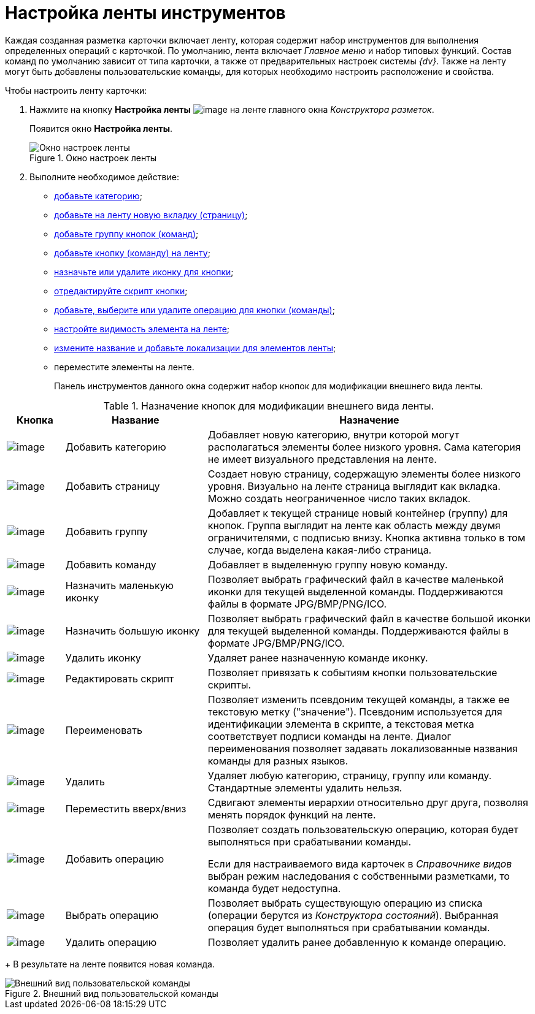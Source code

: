 = Настройка ленты инструментов

Каждая созданная разметка карточки включает ленту, которая содержит набор инструментов для выполнения определенных операций с карточкой. По умолчанию, лента включает _Главное меню_ и набор типовых функций. Состав команд по умолчанию зависит от типа карточки, а также от предварительных настроек системы _{dv}_. Также на ленту могут быть добавлены пользовательские команды, для которых необходимо настроить расположение и свойства.

.Чтобы настроить ленту карточки:
. Нажмите на кнопку *Настройка ленты* image:buttons/lay_Ribbon_setings.png[image] на ленте главного окна _Конструктора разметок_.
+
Появится окно *Настройка ленты*.
+
.Окно настроек ленты
image::lay_Ribbon_settings.png[Окно настроек ленты]
+
. Выполните необходимое действие:
+
* xref:lay_Set_ribbon_category.adoc[добавьте категорию];
* xref:lay_Set_ribbon_page.adoc[добавьте на ленту новую вкладку (страницу)];
* xref:lay_Set_ribbon_group.adoc[добавьте группу кнопок (команд)];
* xref:lay_Set_ribbon_command.adoc[добавьте кнопку (команду) на ленту];
* xref:lay_Set_ribbon_icon.adoc[назначьте или удалите иконку для кнопки];
* xref:lay_Set_ribbon_edit_script.adoc[отредактируйте скрипт кнопки];
* xref:lay_Set_ribbon_operation_add.adoc[добавьте, выберите или удалите операцию для кнопки (команды)];
* xref:lay_Set_visible.adoc[настройте видимость элемента на ленте];
* xref:lay_Set_ribbon_rename.adoc[измените название и добавьте локализации для элементов ленты];
* переместите элементы на ленте.
+
Панель инструментов данного окна содержит набор кнопок для модификации внешнего вида ленты.

.Назначение кнопок для модификации внешнего вида ленты.
[cols="11%,27%,62%",options="header"]
|===
|Кнопка |Название |Назначение
|image:buttons/lay_Ribbon_category_add.png[image] |Добавить категорию |Добавляет новую категорию, внутри которой могут располагаться элементы более низкого уровня. Сама категория не имеет визуального представления на ленте.
|image:buttons/lay_Ribbon_page_add.png[image] |Добавить страницу |Создает новую страницу, содержащую элементы более низкого уровня. Визуально на ленте страница выглядит как вкладка. Можно создать неограниченное число таких вкладок.
|image:buttons/lay_Ribbon_group_add.png[image] |Добавить группу |Добавляет к текущей странице новый контейнер (группу) для кнопок. Группа выглядит на ленте как область между двумя ограничителями, с подписью внизу. Кнопка активна только в том случае, когда выделена какая-либо страница.
|image:buttons/lay_Ribbon_comand_add.png[image] |Добавить команду |Добавляет в выделенную группу новую команду.
|image:buttons/lay_Ribbon_icon_little.png[image] |Назначить маленькую иконку |Позволяет выбрать графический файл в качестве маленькой иконки для текущей выделенной команды. Поддерживаются файлы в формате JPG/BMP/PNG/ICO.
|image:buttons/lay_Ribbon_icon_big.png[image] |Назначить большую иконку |Позволяет выбрать графический файл в качестве большой иконки для текущей выделенной команды. Поддерживаются файлы в формате JPG/BMP/PNG/ICO.
|image:buttons/lay_Ribbon_icon_delete.png[image] |Удалить иконку |Удаляет ранее назначенную команде иконку.
|image:buttons/lay_Ribbon_edit_script.png[image] |Редактировать скрипт |Позволяет привязать к событиям кнопки пользовательские скрипты.
|image:buttons/lay_Change_green_pencil.png[image] |Переименовать |Позволяет изменить псевдоним текущей команды, а также ее текстовую метку ("значение"). Псевдоним используется для идентификации элемента в скрипте, а текстовая метка соответствует подписи команды на ленте. Диалог переименования позволяет задавать локализованные названия команды для разных языков.
|image:buttons/lay_delete_red_x.png[image] |Удалить |Удаляет любую категорию, страницу, группу или команду. Стандартные элементы удалить нельзя.
|image:buttons/lay_Ribbon_move.png[image] |Переместить вверх/вниз |Сдвигают элементы иерархии относительно друг друга, позволяя менять порядок функций на ленте.
|image:buttons/lay_Ribbon_operation_add.png[image] |Добавить операцию a|
Позволяет создать пользовательскую операцию, которая будет выполняться при срабатывании команды.

Если для настраиваемого вида карточек в _Справочнике видов_ выбран режим наследования с собственными разметками, то команда будет недоступна.

|image:buttons/lay_Ribbon_operation_select.png[image] |Выбрать операцию |Позволяет выбрать существующую операцию из списка (операции берутся из _Конструктора состояний_). Выбранная операция будет выполняться при срабатывании команды.
|image:buttons/lay_Ribbon_operation_delete.png[image] |Удалить операцию |Позволяет удалить ранее добавленную к команде операцию.
|===
+
В результате на ленте появится новая команда.

.Внешний вид пользовательской команды
image::lay_Ribbon_verification.png[Внешний вид пользовательской команды]

